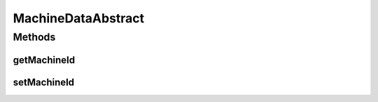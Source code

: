 MachineDataAbstract
===================

.. java:package:: org.cloudsimplus.traces.google
   :noindex:

.. java:type:: abstract class MachineDataAbstract

   A base class that stores data to identify a machine. It has to be extended by classes that read trace files containing some machine data (such as the ID of a machine to be created or the ID of a machine where a task should run).

   :author: Manoel Campos da Silva Filho

Methods
-------
getMachineId
^^^^^^^^^^^^

.. java:method:: public long getMachineId()
   :outertype: MachineDataAbstract

   Gets the machineID that indicates the machine onto which the task was scheduled. If the field is empty, -1 is returned instead.

setMachineId
^^^^^^^^^^^^

.. java:method::  MachineDataAbstract setMachineId(long machineId)
   :outertype: MachineDataAbstract

